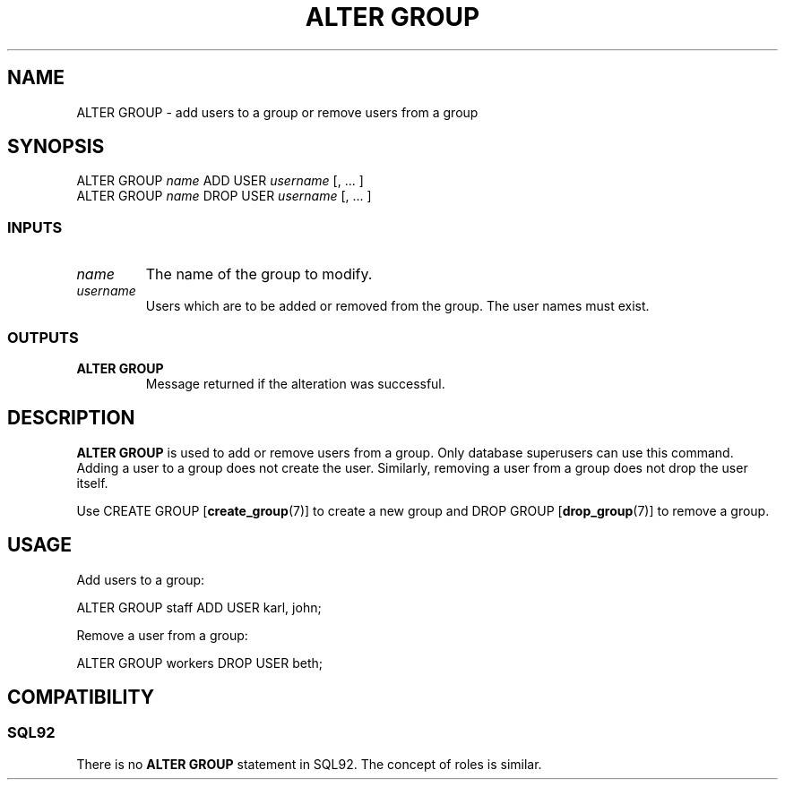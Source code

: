 .\\" auto-generated by docbook2man-spec $Revision: 1.25 $
.TH "ALTER GROUP" "7" "2002-11-22" "SQL - Language Statements" "SQL Commands"
.SH NAME
ALTER GROUP \- add users to a group or remove users from a group
.SH SYNOPSIS
.sp
.nf
ALTER GROUP \fIname\fR ADD USER \fIusername\fR [, ... ]
ALTER GROUP \fIname\fR DROP USER \fIusername\fR [, ... ]
  
.sp
.fi
.SS "INPUTS"
.PP
.TP
\fB\fIname\fB\fR
The name of the group to modify.
.TP
\fB\fIusername\fB\fR
Users which are to be added or removed from the group. The user
names must exist.
.PP
.SS "OUTPUTS"
.PP
.TP
\fBALTER GROUP\fR
Message returned if the alteration was successful.
.PP
.SH "DESCRIPTION"
.PP
\fBALTER GROUP\fR is used to add or remove users from a
group. Only database superusers can use this command.
Adding a user to a group does not create the user. Similarly, removing
a user from a group does not drop the user itself.
.PP
Use CREATE GROUP [\fBcreate_group\fR(7)]
to create a new group and DROP GROUP [\fBdrop_group\fR(7)] to remove a group.
.SH "USAGE"
.PP
Add users to a group:
.sp
.nf
ALTER GROUP staff ADD USER karl, john;
.sp
.fi
Remove a user from a group:
.sp
.nf
ALTER GROUP workers DROP USER beth;
.sp
.fi
.SH "COMPATIBILITY"
.SS "SQL92"
.PP
There is no \fBALTER GROUP\fR statement in
SQL92. The concept of roles is
similar.
